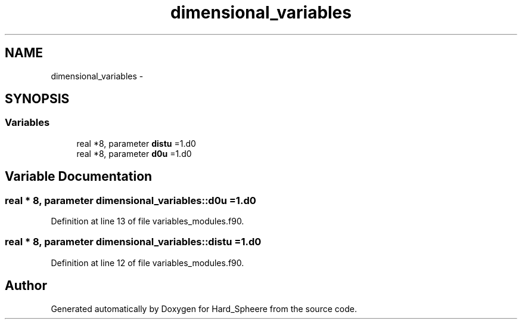 .TH "dimensional_variables" 3 "Thu Nov 16 2017" "Version 1" "Hard_Spheere" \" -*- nroff -*-
.ad l
.nh
.SH NAME
dimensional_variables \- 
.SH SYNOPSIS
.br
.PP
.SS "Variables"

.in +1c
.ti -1c
.RI "real *8, parameter \fBdistu\fP =1\&.d0"
.br
.ti -1c
.RI "real *8, parameter \fBd0u\fP =1\&.d0"
.br
.in -1c
.SH "Variable Documentation"
.PP 
.SS "real * 8, parameter dimensional_variables::d0u =1\&.d0"

.PP
Definition at line 13 of file variables_modules\&.f90\&.
.SS "real * 8, parameter dimensional_variables::distu =1\&.d0"

.PP
Definition at line 12 of file variables_modules\&.f90\&.
.SH "Author"
.PP 
Generated automatically by Doxygen for Hard_Spheere from the source code\&.
